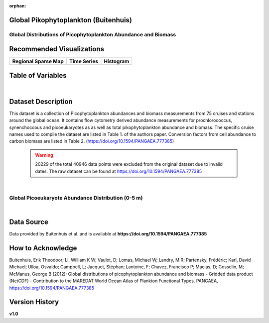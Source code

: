 :orphan:

.. _pikophytoplankton:

Global Pikophytoplankton (Buitenhuis)
*************************************

Global Distributions of Picophytoplankton Abundance and Biomass
###############################################################


.. |cruise| image:: /_static/catalog_thumbnails/sailboat.png
   :scale: 10%
   :align: middle

.. |globe| image:: /_static/catalog_thumbnails/globe.png
  :scale: 10%
  :align: middle

.. |sm| image:: /_static/tutorial_pics/sparse_mapping.png
  :align: middle
  :scale: 10%
  :target: ../../tutorials/regional_map_sparse.html

.. |ts| image:: /_static/tutorial_pics/TS.png
  :align: middle
  :scale: 25%
  :target: ../../tutorials/time_series.html

.. |hst| image:: /_static/tutorial_pics/hist.png
  :align: middle
  :scale: 25%
  :target: ../../tutorials/histogram.html

.. |sec| image:: /_static/tutorial_pics/section.png
  :align: middle
  :scale: 20%
  :target: ../../tutorials/section.html

.. |dep| image:: /_static/tutorial_pics/depth_profile.png
  :align: middle
  :scale: 25%
  :target: ../../tutorials/depth_profile.html

.. |edy| image:: /_static/tutorial_pics/eddy_sampling.png
  :align: middle
  :scale: 25%
  :target: ../../tutorials/eddy.html



+-------------------------------+----------+----------+-------------+------------------------+----------------------+--------------+------------+
| Dataset Name                  | Coverage | Sensor   |  Make       |     Spatial Resolution | Temporal Resolution  |  Start Date  |  End Date    |
+===============================+==========+==========+=============+========================+======================+==============+============+
|:ref:`pikophytoplankton`       | |globe|  ||cruise|  | Observation |     Irregular          |        Irregular     |  1987-06-27  | 2011-08-03 |
+-------------------------------+----------+----------+-------------+------------------------+----------------------+--------------+------------+

Recommended Visualizations
**************************

+---------------------------+---------------------------+---------------------------+
| |sm|                      |    |ts|                   |           |hst|           |
+---------------------------+---------------------------+---------------------------+
|**Regional Sparse Map**    | **Time Series**           |  **Histogram**            |
+---------------------------+---------------------------+---------------------------+



Table of Variables
******************

.. raw:: html

    <iframe src="../../_static/var_tables/tblGlobal_PicoPhytoPlankton/tblGlobal_PicoPhytoPlankton.html"  frameborder = 0 height = '150px' width="100%">></iframe>


|

Dataset Description
*******************

This dataset is a collection of Picophytoplankton abundances and biomass measurements from 75 cruises and stations around the global ocean. It contains flow cytometry derived abundance measurements for prochlorococcus, synenchoccous and picoeukaryotes as as well as total pikophytoplankton abundance and biomass.
The specific cruise names used to compile the dataset are listed in Table 1. of the authors paper. Conversion factors from cell abundance to carbon biomass are listed in Table 2.
(https://doi.org/10.1594/PANGAEA.777385)



 .. warning::
   20229 of the total 40946 data points were excluded from the original dataset due to invalid dates. The raw dataset can be found at https://doi.org/10.1594/PANGAEA.777385



|

Global Picoeukaryote Abundance Distribution (0-5 m)
###################################################

.. raw:: html

    <iframe src="../../_static/var_plots/picoeuk_vis.html"  frameborder = 0  height="700px" width="100%">></iframe>

|



Data Source
***********

Data provided by Buitenhuis et al. and is available at **https://doi.org/10.1594/PANGAEA.777385**

How to Acknowledge
******************

Buitenhuis, Erik Theodoor; Li, William K W; Vaulot, D; Lomas, Michael W; Landry, M R; Partensky, Frédéric; Karl, David Michael; Ulloa, Osvaldo; Campbell, L; Jacquet, Stéphan; Lantoine, F; Chavez, Francisco P; Macias, D; Gosselin, M; McManus, George B (2012): Global distributions of picophytoplankton abundance and biomass - Gridded data product (NetCDF) - Contribution to the MAREDAT World Ocean Atlas of Plankton Functional Types. PANGAEA, https://doi.org/10.1594/PANGAEA.777385

Version History
***************
**v1.0**

